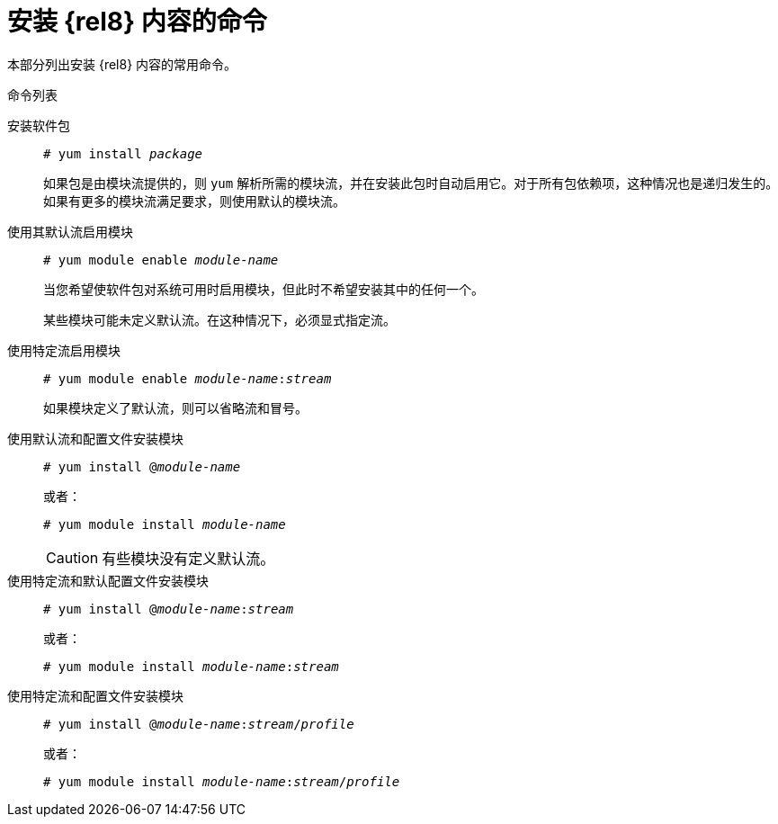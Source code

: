 [id="commands-for-installing-rhel-8-content_{context}"]
= 安装 {rel8} 内容的命令

本部分列出安装  {rel8}  内容的常用命令。

.命令列表


安装软件包::
+
[subs="quotes"]
----
# yum install _package_
----
+
如果包是由模块流提供的，则 [command]`yum` 解析所需的模块流，并在安装此包时自动启用它。对于所有包依赖项，这种情况也是递归发生的。如果有更多的模块流满足要求，则使用默认的模块流。


使用其默认流启用模块::
+
[subs="quotes"]
----
# yum module enable __module-name__
----
+
当您希望使软件包对系统可用时启用模块，但此时不希望安装其中的任何一个。
//In prior versions of {ProductName}, this would be equivalent to adding a new yum repository but not actually installing any packages from it.
+
某些模块可能未定义默认流。在这种情况下，必须显式指定流。


使用特定流启用模块::
+
[subs="quotes"]
----
# yum module enable __module-name__:__stream__
----
+
如果模块定义了默认流，则可以省略流和冒号。


使用默认流和配置文件安装模块::
+
[subs="quotes"]
----
# yum install @__module-name__
----
+
或者：
+
[subs="quotes"]
----
# yum module install __module-name__
----
+
CAUTION: 有些模块没有定义默认流。


使用特定流和默认配置文件安装模块::
+
[subs="quotes"]
----
# yum install @__module-name__:__stream__
----
+
或者：
+
[subs="quotes"]
----
# yum module install __module-name__:__stream__
----
+
// CAUTION: It is theoretically possible that different streams might specify differently named profiles as default. This is not in Alpha, however.


使用特定流和配置文件安装模块::
+
[subs="quotes"]
----
# yum install @__module-name__:__stream__/__profile__
----
+
或者：
+
[subs="quotes"]
----
# yum module install __module-name__:__stream__/__profile__
----
+
// NOTE: This is the only fully defined/qualified variant of installation. Prefer this invocation in automation.
